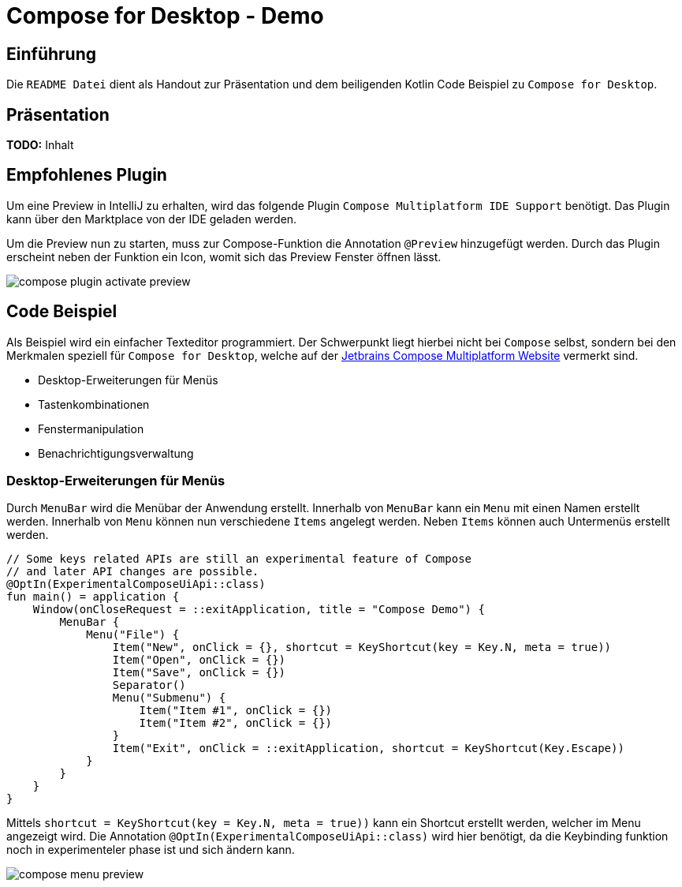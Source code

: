 = Compose for Desktop - Demo
:icons: font
:nofooter:
:source-highlighter: highlightjs
:highlightjsdir: highlight
:imagesdir: img

== Einführung
Die `README Datei` dient als Handout zur Präsentation und dem beiligenden Kotlin Code Beispiel zu `Compose for Desktop`. 

== Präsentation
*TODO:* Inhalt

== Empfohlenes Plugin
Um eine Preview in IntelliJ zu erhalten, wird das folgende Plugin `Compose Multiplatform IDE Support` benötigt. Das Plugin kann über den Marktplace von der IDE geladen werden. 

Um die Preview nun zu starten, muss zur Compose-Funktion die Annotation `@Preview` hinzugefügt werden. Durch das Plugin erscheint neben der Funktion ein Icon, womit sich das Preview Fenster öffnen lässt.

image:compose-plugin-activate-preview.gif[]

== Code Beispiel
Als Beispiel wird ein einfacher Texteditor programmiert. Der Schwerpunkt liegt hierbei nicht bei `Compose` selbst, sondern bei den Merkmalen speziell für `Compose for Desktop`, welche auf der https://www.jetbrains.com/de-de/lp/compose-mpp/[Jetbrains Compose Multiplatform Website] vermerkt sind.

- Desktop-Erweiterungen für Menüs
- Tastenkombinationen
- Fenstermanipulation
- Benachrichtigungsverwaltung

=== Desktop-Erweiterungen für Menüs
Durch `MenuBar` wird die Menübar der Anwendung erstellt. Innerhalb von `MenuBar` kann ein `Menu` mit einen Namen erstellt werden. Innerhalb von `Menu` können nun verschiedene `Items` angelegt werden. Neben `Items` können auch Untermenüs erstellt werden.

[source, kotlin]
----
// Some keys related APIs are still an experimental feature of Compose
// and later API changes are possible.
@OptIn(ExperimentalComposeUiApi::class)
fun main() = application {
    Window(onCloseRequest = ::exitApplication, title = "Compose Demo") {
        MenuBar {
            Menu("File") {
                Item("New", onClick = {}, shortcut = KeyShortcut(key = Key.N, meta = true))
                Item("Open", onClick = {})
                Item("Save", onClick = {})
                Separator()
                Menu("Submenu") {
                    Item("Item #1", onClick = {})
                    Item("Item #2", onClick = {})
                }
                Item("Exit", onClick = ::exitApplication, shortcut = KeyShortcut(Key.Escape))
            }
        }
    }
}
----

Mittels `shortcut = KeyShortcut(key = Key.N, meta = true))` kann ein Shortcut erstellt werden, welcher im Menu angezeigt wird. Die Annotation `@OptIn(ExperimentalComposeUiApi::class)` wird hier benötigt, da die Keybinding funktion noch in experimenteler phase ist und sich ändern kann.

image:compose-menu-preview.gif[]